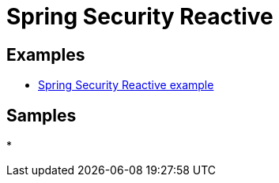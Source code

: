 = Spring Security Reactive
:figures: 11-development/02-spring/04-security

== Examples

* https://github.com/spring-kb/spring-security-reactive-example[Spring Security Reactive example]

== Samples

*
